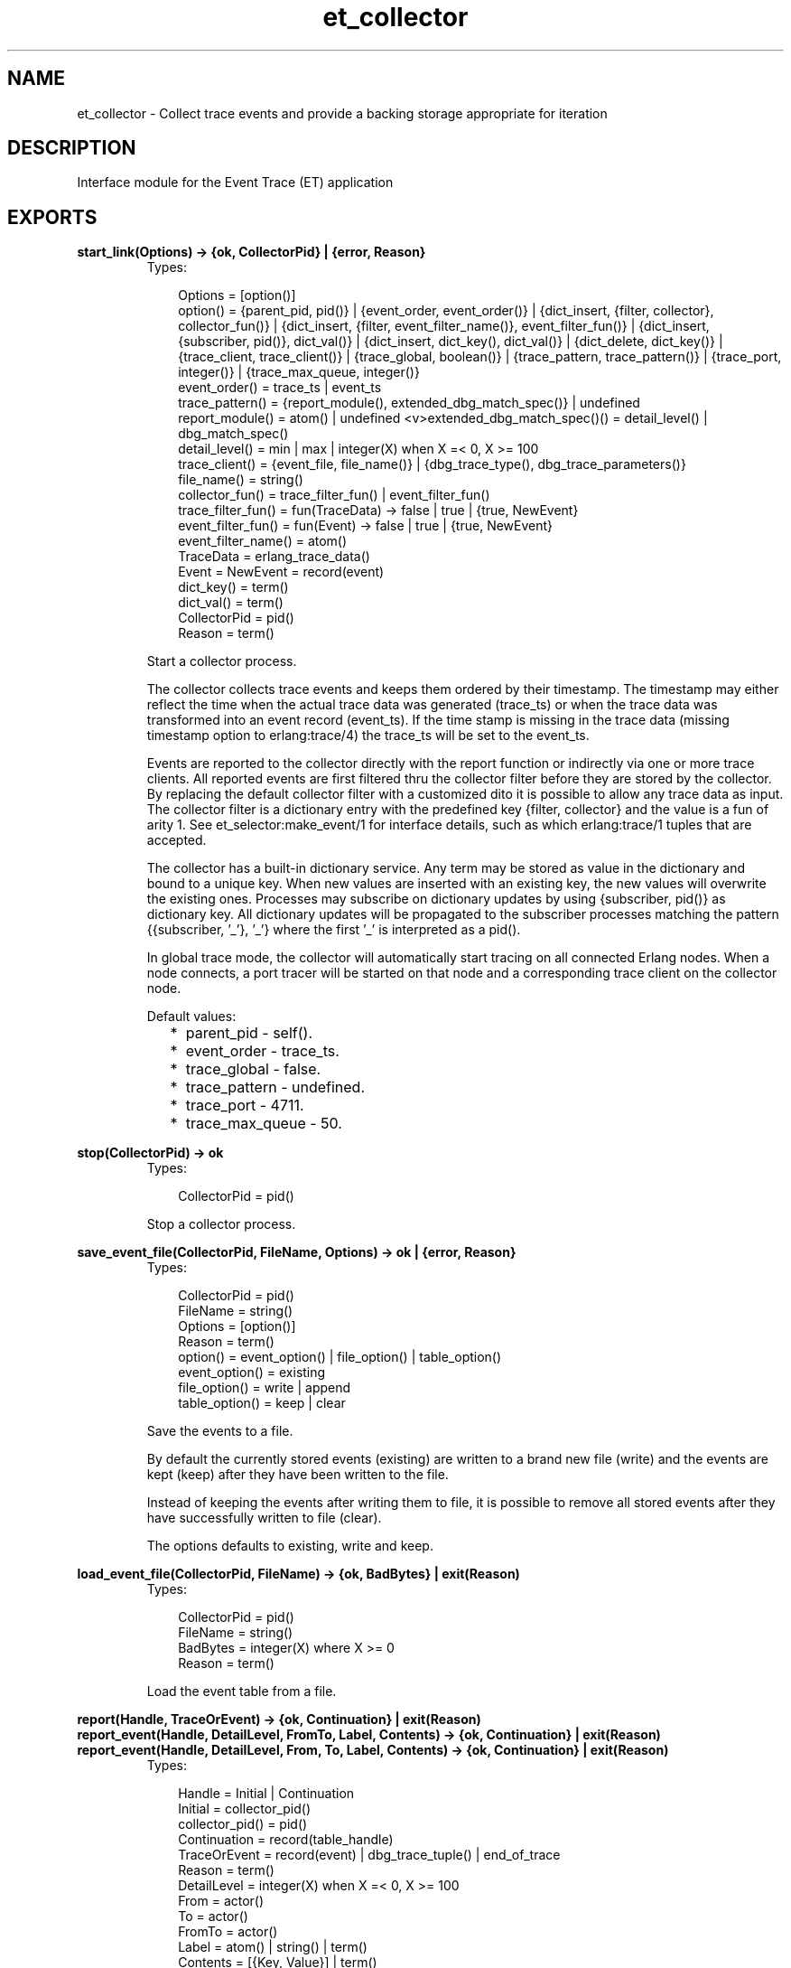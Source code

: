 .TH et_collector 3 "et 1.4.4" "Ericsson AB" "Erlang Module Definition"
.SH NAME
et_collector \- Collect trace events and provide a backing storage appropriate for iteration 
.SH DESCRIPTION
.LP
Interface module for the Event Trace (ET) application
.SH EXPORTS
.LP
.B
start_link(Options) -> {ok, CollectorPid} | {error, Reason}
.br
.RS
.TP 3
Types:

Options = [option()]
.br
option() = {parent_pid, pid()} | {event_order, event_order()} | {dict_insert, {filter, collector}, collector_fun()} | {dict_insert, {filter, event_filter_name()}, event_filter_fun()} | {dict_insert, {subscriber, pid()}, dict_val()} | {dict_insert, dict_key(), dict_val()} | {dict_delete, dict_key()} | {trace_client, trace_client()} | {trace_global, boolean()} | {trace_pattern, trace_pattern()} | {trace_port, integer()} | {trace_max_queue, integer()}
.br
event_order() = trace_ts | event_ts
.br
trace_pattern() = {report_module(), extended_dbg_match_spec()} | undefined
.br
report_module() = atom() | undefined <v>extended_dbg_match_spec()() = detail_level() | dbg_match_spec()
.br
detail_level() = min | max | integer(X) when X =< 0, X >= 100
.br
trace_client() = {event_file, file_name()} | {dbg_trace_type(), dbg_trace_parameters()}
.br
file_name() = string()
.br
collector_fun() = trace_filter_fun() | event_filter_fun()
.br
trace_filter_fun() = fun(TraceData) -> false | true | {true, NewEvent}
.br
event_filter_fun() = fun(Event) -> false | true | {true, NewEvent}
.br
event_filter_name() = atom()
.br
TraceData = erlang_trace_data()
.br
Event = NewEvent = record(event)
.br
dict_key() = term()
.br
dict_val() = term()
.br
CollectorPid = pid()
.br
Reason = term()
.br
.RE
.RS
.LP
Start a collector process\&.
.LP
The collector collects trace events and keeps them ordered by their timestamp\&. The timestamp may either reflect the time when the actual trace data was generated (trace_ts) or when the trace data was transformed into an event record (event_ts)\&. If the time stamp is missing in the trace data (missing timestamp option to erlang:trace/4) the trace_ts will be set to the event_ts\&.
.LP
Events are reported to the collector directly with the report function or indirectly via one or more trace clients\&. All reported events are first filtered thru the collector filter before they are stored by the collector\&. By replacing the default collector filter with a customized dito it is possible to allow any trace data as input\&. The collector filter is a dictionary entry with the predefined key {filter, collector} and the value is a fun of arity 1\&. See et_selector:make_event/1 for interface details, such as which erlang:trace/1 tuples that are accepted\&.
.LP
The collector has a built-in dictionary service\&. Any term may be stored as value in the dictionary and bound to a unique key\&. When new values are inserted with an existing key, the new values will overwrite the existing ones\&. Processes may subscribe on dictionary updates by using {subscriber, pid()} as dictionary key\&. All dictionary updates will be propagated to the subscriber processes matching the pattern {{subscriber, \&'_\&'}, \&'_\&'} where the first \&'_\&' is interpreted as a pid()\&.
.LP
In global trace mode, the collector will automatically start tracing on all connected Erlang nodes\&. When a node connects, a port tracer will be started on that node and a corresponding trace client on the collector node\&.
.LP
Default values:
.RS 2
.TP 2
*
parent_pid - self()\&.
.LP
.TP 2
*
event_order - trace_ts\&.
.LP
.TP 2
*
trace_global - false\&.
.LP
.TP 2
*
trace_pattern - undefined\&.
.LP
.TP 2
*
trace_port - 4711\&.
.LP
.TP 2
*
trace_max_queue - 50\&.
.LP
.RE

.RE
.LP
.B
stop(CollectorPid) -> ok
.br
.RS
.TP 3
Types:

CollectorPid = pid()
.br
.RE
.RS
.LP
Stop a collector process\&.
.RE
.LP
.B
save_event_file(CollectorPid, FileName, Options) -> ok | {error, Reason}
.br
.RS
.TP 3
Types:

CollectorPid = pid()
.br
FileName = string()
.br
Options = [option()]
.br
Reason = term()
.br
option() = event_option() | file_option() | table_option()
.br
event_option() = existing
.br
file_option() = write | append
.br
table_option() = keep | clear
.br
.RE
.RS
.LP
Save the events to a file\&.
.LP
By default the currently stored events (existing) are written to a brand new file (write) and the events are kept (keep) after they have been written to the file\&.
.LP
Instead of keeping the events after writing them to file, it is possible to remove all stored events after they have successfully written to file (clear)\&.
.LP
The options defaults to existing, write and keep\&.
.RE
.LP
.B
load_event_file(CollectorPid, FileName) -> {ok, BadBytes} | exit(Reason)
.br
.RS
.TP 3
Types:

CollectorPid = pid()
.br
FileName = string()
.br
BadBytes = integer(X) where X >= 0
.br
Reason = term()
.br
.RE
.RS
.LP
Load the event table from a file\&.
.RE
.LP
.B
report(Handle, TraceOrEvent) -> {ok, Continuation} | exit(Reason)
.br
.B
report_event(Handle, DetailLevel, FromTo, Label, Contents) -> {ok, Continuation} | exit(Reason)
.br
.B
report_event(Handle, DetailLevel, From, To, Label, Contents) -> {ok, Continuation} | exit(Reason)
.br
.RS
.TP 3
Types:

Handle = Initial | Continuation
.br
Initial = collector_pid()
.br
collector_pid() = pid()
.br
Continuation = record(table_handle)
.br
TraceOrEvent = record(event) | dbg_trace_tuple() | end_of_trace
.br
Reason = term()
.br
DetailLevel = integer(X) when X =< 0, X >= 100
.br
From = actor()
.br
To = actor()
.br
FromTo = actor()
.br
Label = atom() | string() | term()
.br
Contents = [{Key, Value}] | term()
.br
actor() = term()
.br
.RE
.RS
.LP
Report an event to the collector\&.
.LP
All events are filtered thru the collector filter, which optionally may transform or discard the event\&. The first call should use the pid of the collector process as report handle, while subsequent calls should use the table handle\&.
.RE
.LP
.B
make_key(Type, Stuff) -> Key
.br
.RS
.TP 3
Types:

Type = record(table_handle) | trace_ts | event_ts
.br
Stuff = record(event) | Key
.br
Key = record(event_ts) | record(trace_ts)
.br
.RE
.RS
.LP
Make a key out of an event record or an old key\&.
.RE
.LP
.B
get_table_handle(CollectorPid) -> Handle
.br
.RS
.TP 3
Types:

CollectorPid = pid()
.br
Handle = record(table_handle)
.br
.RE
.RS
.LP
Return a table handle\&.
.RE
.LP
.B
get_global_pid() -> CollectorPid | exit(Reason)
.br
.RS
.TP 3
Types:

CollectorPid = pid()
.br
Reason = term()
.br
.RE
.RS
.LP
Return a the identity of the globally registered collector if there is any\&.
.RE
.LP
.B
change_pattern(CollectorPid, RawPattern) -> {old_pattern, TracePattern}
.br
.RS
.TP 3
Types:

CollectorPid = pid()
.br
RawPattern = {report_module(), extended_dbg_match_spec()}
.br
report_module() = atom() | undefined
.br
extended_dbg_match_spec()() = detail_level() | dbg_match_spec()
.br
RawPattern = detail_level()
.br
detail_level() = min | max | integer(X) when X =< 0, X >= 100
.br
TracePattern = {report_module(), dbg_match_spec_match_spec()}
.br
.RE
.RS
.LP
Change active trace pattern globally on all trace nodes\&.
.RE
.LP
.B
dict_insert(CollectorPid, {filter, collector}, FilterFun) -> ok
.br
.B
dict_insert(CollectorPid, {subscriber, SubscriberPid}, Void) -> ok
.br
.B
dict_insert(CollectorPid, Key, Val) -> ok
.br
.RS
.TP 3
Types:

CollectorPid = pid()
.br
FilterFun = filter_fun()
.br
SubscriberPid = pid()
.br
Void = term()
.br
Key = term()
.br
Val = term()
.br
.RE
.RS
.LP
Insert a dictionary entry and send a {et, {dict_insert, Key, Val}} tuple to all registered subscribers\&.
.LP
If the entry is a new subscriber, it will imply that the new subscriber process first will get one message for each already stored dictionary entry, before it and all old subscribers will get this particular entry\&. The collector process links to and then supervises the subscriber process\&. If the subscriber process dies it will imply that it gets unregistered as with a normal dict_delete/2\&.
.RE
.LP
.B
dict_lookup(CollectorPid, Key) -> [Val]
.br
.RS
.TP 3
Types:

CollectorPid = pid()
.br
FilterFun = filter_fun()
.br
CollectorPid = pid()
.br
Key = term()
.br
Val = term()
.br
.RE
.RS
.LP
Lookup a dictionary entry and return zero or one value\&.
.RE
.LP
.B
dict_delete(CollectorPid, Key) -> ok
.br
.RS
.TP 3
Types:

CollectorPid = pid()
.br
SubscriberPid = pid()
.br
Key = {subscriber, SubscriberPid} | term()
.br
.RE
.RS
.LP
Delete a dictionary entry and send a {et, {dict_delete, Key}} tuple to all registered subscribers\&.
.LP
If the deleted entry is a registered subscriber, it will imply that the subscriber process gets is unregistered as subscriber as well as it gets it final message\&.
.RE
.LP
.B
dict_match(CollectorPid, Pattern) -> [Match]
.br
.RS
.TP 3
Types:

CollectorPid = pid()
.br
Pattern = '_' | {key_pattern(), val_pattern()}
.br
key_pattern() = ets_match_object_pattern()
.br
val_pattern() = ets_match_object_pattern()
.br
Match = {key(), val()}
.br
key() = term()
.br
val() = term()
.br
.RE
.RS
.LP
Match some dictionary entries
.RE
.LP
.B
multicast(_CollectorPid, Msg) -> ok
.br
.RS
.TP 3
Types:

CollectorPid = pid()
.br
CollectorPid = pid()
.br
Msg = term()
.br
.RE
.RS
.LP
Sends a message to all registered subscribers\&.
.RE
.LP
.B
start_trace_client(CollectorPid, Type, Parameters) -> file_loaded | {trace_client_pid, pid()} | exit(Reason)
.br
.RS
.TP 3
Types:

Type = dbg_trace_client_type()
.br
Parameters = dbg_trace_client_parameters()
.br
Pid = dbg_trace_client_pid()
.br
.RE
.RS
.LP
Load raw Erlang trace from a file, port or process\&.
.RE
.LP
.B
iterate(Handle, Prev, Limit) -> NewAcc
.br
.RS
.LP
Short for iterate(Handle, Prev, Limit, undefined, Prev) -> NewAcc
.RE
.LP
.B
iterate(Handle, Prev, Limit, Fun, Acc) -> NewAcc
.br
.RS
.TP 3
Types:

Handle = collector_pid() | table_handle()
.br
Prev = first | last | event_key()
.br
Limit = done() | forward() | backward()
.br
collector_pid() = pid()
.br
table_handle() = record(table_handle)
.br
event_key() = record(event) | record(event_ts) | record(trace_ts)
.br
done() = 0
.br
forward() = infinity | integer(X) where X > 0
.br
backward() = '-infinity' | integer(X) where X < 0
.br
Fun = fun(Event, Acc) -> NewAcc <v>Acc = NewAcc = term()
.br
.RE
.RS
.LP
Iterate over the currently stored events\&.
.LP
Iterates over the currently stored events and applies a function for each event\&. The iteration may be performed forwards or backwards and may be limited to a maximum number of events (abs(Limit))\&.
.RE
.LP
.B
clear_table(Handle) -> ok
.br
.RS
.TP 3
Types:

Handle = collector_pid() | table_handle()
.br
collector_pid() = pid()
.br
table_handle() = record(table_handle)
.br
.RE
.RS
.LP
Clear the event table\&.
.RE